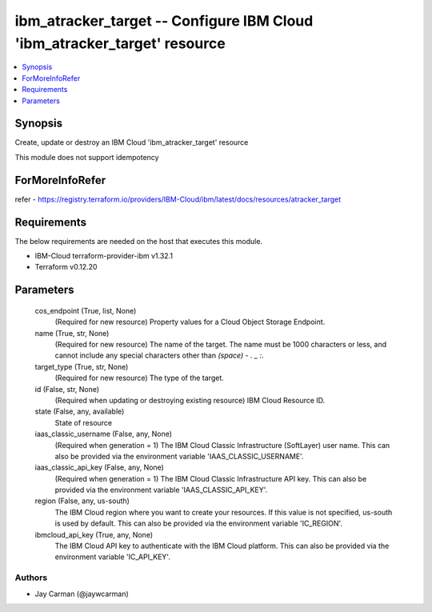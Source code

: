
ibm_atracker_target -- Configure IBM Cloud 'ibm_atracker_target' resource
=========================================================================

.. contents::
   :local:
   :depth: 1


Synopsis
--------

Create, update or destroy an IBM Cloud 'ibm_atracker_target' resource

This module does not support idempotency


ForMoreInfoRefer
----------------
refer - https://registry.terraform.io/providers/IBM-Cloud/ibm/latest/docs/resources/atracker_target

Requirements
------------
The below requirements are needed on the host that executes this module.

- IBM-Cloud terraform-provider-ibm v1.32.1
- Terraform v0.12.20



Parameters
----------

  cos_endpoint (True, list, None)
    (Required for new resource) Property values for a Cloud Object Storage Endpoint.


  name (True, str, None)
    (Required for new resource) The name of the target. The name must be 1000 characters or less, and cannot include any special characters other than `(space) - . _ :`.


  target_type (True, str, None)
    (Required for new resource) The type of the target.


  id (False, str, None)
    (Required when updating or destroying existing resource) IBM Cloud Resource ID.


  state (False, any, available)
    State of resource


  iaas_classic_username (False, any, None)
    (Required when generation = 1) The IBM Cloud Classic Infrastructure (SoftLayer) user name. This can also be provided via the environment variable 'IAAS_CLASSIC_USERNAME'.


  iaas_classic_api_key (False, any, None)
    (Required when generation = 1) The IBM Cloud Classic Infrastructure API key. This can also be provided via the environment variable 'IAAS_CLASSIC_API_KEY'.


  region (False, any, us-south)
    The IBM Cloud region where you want to create your resources. If this value is not specified, us-south is used by default. This can also be provided via the environment variable 'IC_REGION'.


  ibmcloud_api_key (True, any, None)
    The IBM Cloud API key to authenticate with the IBM Cloud platform. This can also be provided via the environment variable 'IC_API_KEY'.













Authors
~~~~~~~

- Jay Carman (@jaywcarman)

